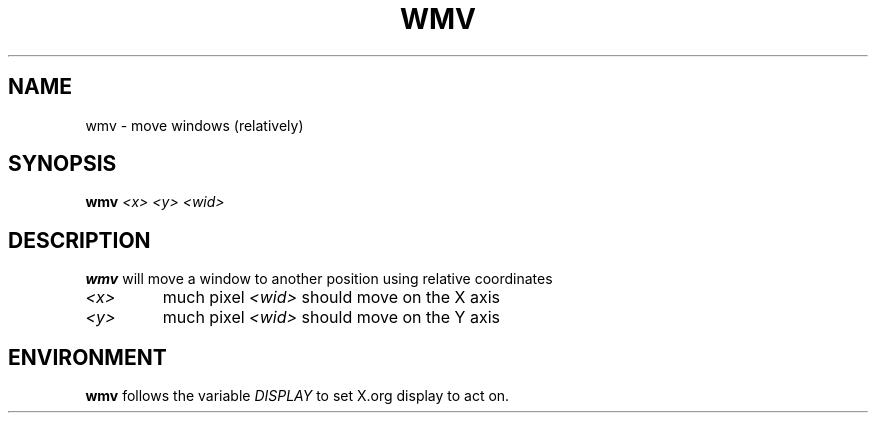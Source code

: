 .TH WMV 1 "December 2014" wmutils

.SH NAME
wmv - move windows (relatively)

.SH SYNOPSIS
.B wmv
.I <x> <y> <wid>

.SH DESCRIPTION
.B wmv
will move a window to another position using relative coordinates

.TP
.I <x>
much pixel
.I <wid>
should move on the X axis
.TP
.I <y>
much pixel
.I <wid>
should move on the Y axis

.SH ENVIRONMENT
.B wmv
follows the variable
.I DISPLAY
to set X.org display to act on.
